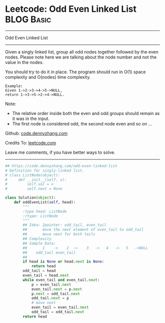 * Leetcode: Odd Even Linked List                                 :BLOG:Basic:
#+STARTUP: showeverything
#+OPTIONS: toc:nil \n:t ^:nil creator:nil d:nil
:PROPERTIES:
:type:     linkedlist
:END:
---------------------------------------------------------------------
Odd Even Linked List
---------------------------------------------------------------------
Given a singly linked list, group all odd nodes together followed by the even nodes. Please note here we are talking about the node number and not the value in the nodes.

You should try to do it in place. The program should run in O(1) space complexity and O(nodes) time complexity.
#+BEGIN_EXAMPLE
Example:
Given 1->2->3->4->5->NULL,
return 1->3->5->2->4->NULL.
#+END_EXAMPLE

Note:
- The relative order inside both the even and odd groups should remain as it was in the input. 
- The first node is considered odd, the second node even and so on ...

Github: [[https://github.com/dennyzhang/code.dennyzhang.com/tree/master/problems/odd-even-linked-list][code.dennyzhang.com]]

Credits To: [[https://leetcode.com/problems/odd-even-linked-list/description/][leetcode.com]]

Leave me comments, if you have better ways to solve.
---------------------------------------------------------------------

#+BEGIN_SRC python
## https://code.dennyzhang.com/odd-even-linked-list
# Definition for singly-linked list.
# class ListNode(object):
#     def __init__(self, x):
#         self.val = x
#         self.next = None

class Solution(object):
    def oddEvenList(self, head):
        """
        :type head: ListNode
        :rtype: ListNode
        """
        ## Idea: 2pointer: odd_tail, even_tail
        ##       move the next element of even_tail to odd_tail
        ##       move next for both tails
        ## Complexity
        ## Sample Data:
        ##       1    ->    2  ->    3   ->   4   ->   5   ->NULL
        ##    odd_tail even_tail
        ##
        if head is None or head.next is None:
            return head
        odd_tail = head
        even_tail = head.next
        while even_tail and even_tail.next:
            p = even_tail.next
            even_tail.next = p.next
            p.next = odd_tail.next
            odd_tail.next = p
            # move next
            even_tail = even_tail.next
            odd_tail = odd_tail.next
        return head
#+END_SRC

#+BEGIN_HTML
<div style="overflow: hidden;">
<div style="float: left; padding: 5px"> <a href="https://www.linkedin.com/in/dennyzhang001"><img src="https://www.dennyzhang.com/wp-content/uploads/sns/linkedin.png" alt="linkedin" /></a></div>
<div style="float: left; padding: 5px"><a href="https://github.com/dennyzhang"><img src="https://www.dennyzhang.com/wp-content/uploads/sns/github.png" alt="github" /></a></div>
<div style="float: left; padding: 5px"><a href="https://www.dennyzhang.com/slack" target="_blank" rel="nofollow"><img src="https://www.dennyzhang.com/wp-content/uploads/sns/slack.png" alt="slack"/></a></div>
</div>
#+END_HTML
